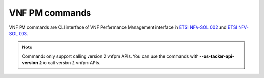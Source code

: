 ..
      Licensed under the Apache License, Version 2.0 (the "License"); you may
      not use this file except in compliance with the License. You may obtain
      a copy of the License at

          http://www.apache.org/licenses/LICENSE-2.0

      Unless required by applicable law or agreed to in writing, software
      distributed under the License is distributed on an "AS IS" BASIS, WITHOUT
      WARRANTIES OR CONDITIONS OF ANY KIND, either express or implied. See the
      License for the specific language governing permissions and limitations
      under the License.

===============
VNF PM commands
===============

VNF PM commands are CLI interface of VNF Performance Management interface in
`ETSI NFV-SOL 002 <https://www.etsi.org/deliver/etsi_gs/NFV-SOL/001_099/002/03.03.01_60/gs_NFV-SOL002v030301p.pdf>`_
and `ETSI NFV-SOL 003 <https://www.etsi.org/deliver/etsi_gs/NFV-SOL/001_099/003/03.03.01_60/gs_nfv-sol003v030301p.pdf>`_.

.. note::
    Commands only support calling version 2 vnfpm APIs.
    You can use the commands with **\-\-os-tacker-api-version 2** to
    call version 2 vnfpm APIs.

.. autoprogram-cliff:: openstack.tackerclient.v2
   :command: vnfpm *
